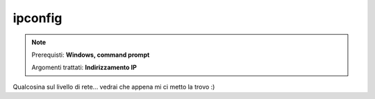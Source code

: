 ========
ipconfig
========

.. note::

    Prerequisti: **Windows, command prompt**
    
    Argomenti trattati: **Indirizzamento IP**
      
    
.. Qui inizia il testo dell'esperienza


Qualcosina sul livello di rete... vedrai che appena mi ci metto la trovo :)
